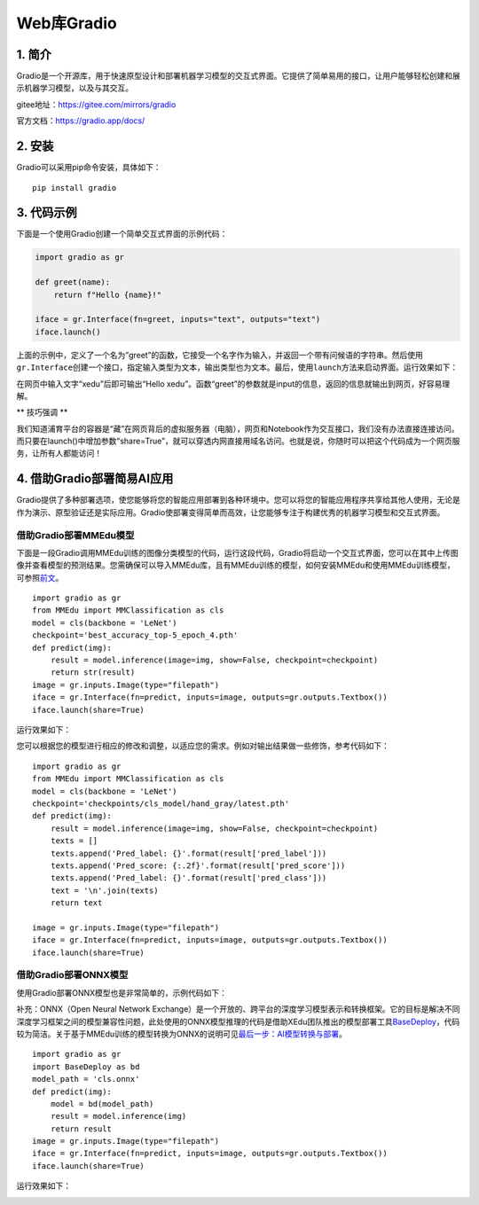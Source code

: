 Web库Gradio
===========

1. 简介
-------

Gradio是一个开源库，用于快速原型设计和部署机器学习模型的交互式界面。它提供了简单易用的接口，让用户能够轻松创建和展示机器学习模型，以及与其交互。

gitee地址：https://gitee.com/mirrors/gradio

官方文档：https://gradio.app/docs/

2. 安装
-------

Gradio可以采用pip命令安装，具体如下：

::

   pip install gradio

3. 代码示例
-----------

下面是一个使用Gradio创建一个简单交互式界面的示例代码：

.. code:: python

   import gradio as gr

   def greet(name):
       return f"Hello {name}!"

   iface = gr.Interface(fn=greet, inputs="text", outputs="text")
   iface.launch()

上面的示例中，定义了一个名为”greet”的函数，它接受一个名字作为输入，并返回一个带有问候语的字符串。然后使用\ ``gr.Interface``\ 创建一个接口，指定输入类型为文本，输出类型也为文本。最后，使用\ ``launch``\ 方法来启动界面。运行效果如下：

|image1|

在网页中输入文字“xedu”后即可输出“Hello
xedu”。函数“greet”的参数就是input的信息，返回的信息就输出到网页，好容易理解。

\*\* 技巧强调 \*\*

我们知道浦育平台的容器是“藏”在网页背后的虚拟服务器（电脑），网页和Notebook作为交互接口，我们没有办法直接连接访问。而只要在launch()中增加参数“share=True”，就可以穿透内网直接用域名访问。也就是说，你随时可以把这个代码成为一个网页服务，让所有人都能访问！

4. 借助Gradio部署简易AI应用
---------------------------

Gradio提供了多种部署选项，使您能够将您的智能应用部署到各种环境中。您可以将您的智能应用程序共享给其他人使用，无论是作为演示、原型验证还是实际应用。Gradio使部署变得简单而高效，让您能够专注于构建优秀的机器学习模型和交互式界面。

借助Gradio部署MMEdu模型
~~~~~~~~~~~~~~~~~~~~~~~

下面是一段Gradio调用MMEdu训练的图像分类模型的代码，运行这段代码，Gradio将启动一个交互式界面，您可以在其中上传图像并查看模型的预测结果。您需确保可以导入MMEdu库，且有MMEdu训练的模型，如何安装MMEdu和使用MMEdu训练模型，可参照\ `前文 <https://xedu.readthedocs.io/zh/master/mmedu.html>`__\ 。

::

   import gradio as gr
   from MMEdu import MMClassification as cls
   model = cls(backbone = 'LeNet')
   checkpoint='best_accuracy_top-5_epoch_4.pth'
   def predict(img):
       result = model.inference(image=img, show=False, checkpoint=checkpoint)
       return str(result)
   image = gr.inputs.Image(type="filepath")
   iface = gr.Interface(fn=predict, inputs=image, outputs=gr.outputs.Textbox())
   iface.launch(share=True)

运行效果如下：

|image2|

您可以根据您的模型进行相应的修改和调整，以适应您的需求。例如对输出结果做一些修饰，参考代码如下：

::

   import gradio as gr
   from MMEdu import MMClassification as cls
   model = cls(backbone = 'LeNet')
   checkpoint='checkpoints/cls_model/hand_gray/latest.pth'
   def predict(img):
       result = model.inference(image=img, show=False, checkpoint=checkpoint)
       texts = []
       texts.append('Pred_label: {}'.format(result['pred_label']))
       texts.append('Pred_score: {:.2f}'.format(result['pred_score']))
       texts.append('Pred_label: {}'.format(result['pred_class']))
       text = '\n'.join(texts)
       return text

   image = gr.inputs.Image(type="filepath")
   iface = gr.Interface(fn=predict, inputs=image, outputs=gr.outputs.Textbox())
   iface.launch(share=True)

借助Gradio部署ONNX模型
~~~~~~~~~~~~~~~~~~~~~~

使用Gradio部署ONNX模型也是非常简单的，示例代码如下：

补充：ONNX（Open Neural Network
Exchange）是一个开放的、跨平台的深度学习模型表示和转换框架。它的目标是解决不同深度学习框架之间的模型兼容性问题，此处使用的ONNX模型推理的代码是借助XEdu团队推出的模型部署工具\ `BaseDeploy <https://xedu.readthedocs.io/zh/master/basedeploy/introduction.html>`__\ ，代码较为简洁。关于基于MMEdu训练的模型转换为ONNX的说明可见\ `最后一步：AI模型转换与部署 <https://xedu.readthedocs.io/zh/master/mmedu/model_convert.html#ai>`__\ 。

::

   import gradio as gr
   import BaseDeploy as bd
   model_path = 'cls.onnx'
   def predict(img):
       model = bd(model_path)
       result = model.inference(img)
       return result
   image = gr.inputs.Image(type="filepath")
   iface = gr.Interface(fn=predict, inputs=image, outputs=gr.outputs.Textbox())
   iface.launch(share=True)

运行效果如下：

|image3|

.. |image1| image:: ../images/scitech_tools/gradiodemo1.png
.. |image2| image:: ../images/scitech_tools/gradiodemo2.png
.. |image3| image:: ../images/scitech_tools/gradiodemo3.png
